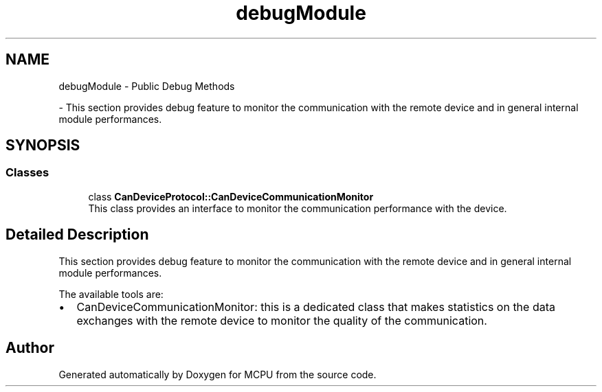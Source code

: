 .TH "debugModule" 3 "MCPU" \" -*- nroff -*-
.ad l
.nh
.SH NAME
debugModule \- Public Debug Methods
.PP
 \- This section provides debug feature to monitor the communication with the remote device and in general internal module performances\&.  

.SH SYNOPSIS
.br
.PP
.SS "Classes"

.in +1c
.ti -1c
.RI "class \fBCanDeviceProtocol::CanDeviceCommunicationMonitor\fP"
.br
.RI "This class provides an interface to monitor the communication performance with the device\&. "
.in -1c
.SH "Detailed Description"
.PP 
This section provides debug feature to monitor the communication with the remote device and in general internal module performances\&. 

The available tools are:
.IP "\(bu" 2
CanDeviceCommunicationMonitor: this is a dedicated class that makes statistics on the data exchanges with the remote device to monitor the quality of the communication\&. 
.PP

.SH "Author"
.PP 
Generated automatically by Doxygen for MCPU from the source code\&.
